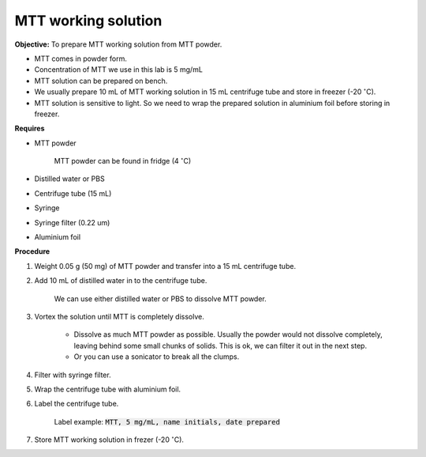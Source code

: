 .. _mtt stock:

MTT working solution
====================

**Objective:** To prepare MTT working solution from MTT powder. 

* MTT comes in powder form. 
* Concentration of MTT we use in this lab is 5 mg/mL
* MTT solution can be prepared on bench. 
* We usually prepare 10 mL of MTT working solution in 15 mL centrifuge tube and store in freezer (-20 :math:`^{\circ}`\ C).
* MTT solution is sensitive to light. So we need to wrap the prepared solution in aluminium foil before storing in freezer. 

**Requires**

* MTT powder 

    MTT powder can be found in fridge (4 :math:`^{\circ}`\ C)

* Distilled water or PBS
* Centrifuge tube (15 mL)
* Syringe
* Syringe filter (0.22 um)
* Aluminium foil

**Procedure**

#. Weight 0.05 g (50 mg) of MTT powder and transfer into a 15 mL centrifuge tube. 
#. Add 10 mL of distilled water in to the centrifuge tube.

    We can use either distilled water or PBS to dissolve MTT powder. 

#. Vortex the solution until MTT is completely dissolve. 

    * Dissolve as much MTT powder as possible. Usually the powder would not dissolve completely, leaving behind some small chunks of solids. This is ok, we can filter it out in the next step.
    * Or you can use a sonicator to break all the clumps. 

#. Filter with syringe filter. 
#. Wrap the centrifuge tube with aluminium foil. 
#. Label the centrifuge tube. 

    Label example: :code:`MTT, 5 mg/mL, name initials, date prepared`

#. Store MTT working solution in frezer (-20 :math:`^{\circ}`\ C).